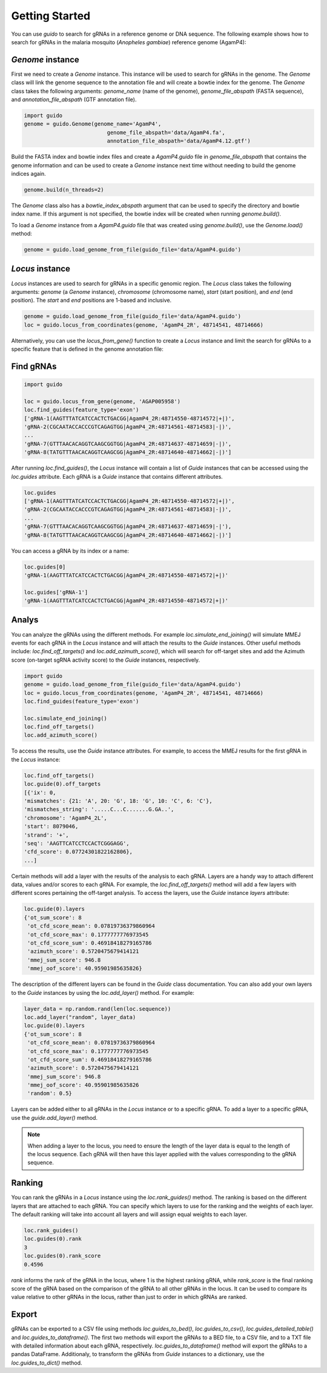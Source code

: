 ***************
Getting Started
***************

You can use `guido` to search for gRNAs in a reference genome or DNA sequence. The following example shows how to search for gRNAs in the malaria mosquito (*Anopheles gambiae*) reference genome (AgamP4):

`Genome` instance
=============================

First we need to create a `Genome` instance. This instance will be used to search for gRNAs in the genome. The `Genome` class will link the genome sequence to the annotation file and will create a bowtie index for the genome. The `Genome` class takes the following arguments: `genome_name` (name of the genome), `genome_file_abspath` (FASTA sequence), and `annotation_file_abspath` (GTF annotation file).

.. code-block:: python

    import guido
    genome = guido.Genome(genome_name='AgamP4',
                              genome_file_abspath='data/AgamP4.fa',
                              annotation_file_abspath='data/AgamP4.12.gtf')

Build the FASTA index and bowtie index files and create a `AgamP4.guido` file in `genome_file_abspath` that contains the genome information and can be used to create a `Genome` instance next time without needing to build the genome indices again.

.. code-block:: python

    genome.build(n_threads=2)

The `Genome` class also has a `bowtie_index_abspath` argument that can be used to specify the directory and bowtie index name. If this argument is not specified, the bowtie index will be created when running `genome.build()`.

To load a `Genome` instance from a `AgamP4.guido` file that was created using `genome.build()`, use the `Genome.load()` method:

.. code-block:: python

    genome = guido.load_genome_from_file(guido_file='data/AgamP4.guido')

`Locus` instance
============================
`Locus` instances are used to search for gRNAs in a specific genomic region. The `Locus` class takes the following arguments: `genome` (a `Genome` instance), `chromosome` (chromosome name), `start` (start position), and `end` (end position). The `start` and `end` positions are 1-based and inclusive.

.. code-block:: python

    genome = guido.load_genome_from_file(guido_file='data/AgamP4.guido')
    loc = guido.locus_from_coordinates(genome, 'AgamP4_2R', 48714541, 48714666)

Alternatively, you can use the `locus_from_gene()` function to create a `Locus` instance and limit the search for gRNAs to a specific feature that is defined in the genome annotation file:


Find gRNAs
=============

.. code-block:: python

    import guido

    loc = guido.locus_from_gene(genome, 'AGAP005958')
    loc.find_guides(feature_type='exon')
    ['gRNA-1(AAGTTTATCATCCACTCTGACGG|AgamP4_2R:48714550-48714572|+|)',
    'gRNA-2(CGCAATACCACCCGTCAGAGTGG|AgamP4_2R:48714561-48714583|-|)',
    ...
    'gRNA-7(GTTTAACACAGGTCAAGCGGTGG|AgamP4_2R:48714637-48714659|-|)',
    'gRNA-8(TATGTTTAACACAGGTCAAGCGG|AgamP4_2R:48714640-48714662|-|)']

After running `loc.find_guides()`, the `Locus` instance will contain a list of `Guide` instances that can be accessed using the `loc.guides` attribute. Each gRNA is a `Guide` instance that contains different attributes.

.. code-block:: python

    loc.guides
    ['gRNA-1(AAGTTTATCATCCACTCTGACGG|AgamP4_2R:48714550-48714572|+|)',
    'gRNA-2(CGCAATACCACCCGTCAGAGTGG|AgamP4_2R:48714561-48714583|-|)',
    ...
    'gRNA-7(GTTTAACACAGGTCAAGCGGTGG|AgamP4_2R:48714637-48714659|-|'),
    'gRNA-8(TATGTTTAACACAGGTCAAGCGG|AgamP4_2R:48714640-48714662|-|)']

You can access a gRNA by its index or a name:

.. code-block:: python

    loc.guides[0]
    'gRNA-1(AAGTTTATCATCCACTCTGACGG|AgamP4_2R:48714550-48714572|+|)'

    loc.guides['gRNA-1']
    'gRNA-1(AAGTTTATCATCCACTCTGACGG|AgamP4_2R:48714550-48714572|+|)'


Analys
================
You can analyze the gRNAs using the different methods. For example `loc.simulate_end_joining()` will simulate MMEJ events for each gRNA in the `Locus` instance and will attach the results to the `Guide` instances.
Other useful methods include: `loc.find_off_targets()` and `loc.add_azimuth_score()`,  which will search for off-target sites and add the Azimuth score (on-target sgRNA activity score) to the `Guide` instances, respectively.

.. code-block:: python

    import guido
    genome = guido.load_genome_from_file(guido_file='data/AgamP4.guido')
    loc = guido.locus_from_coordinates(genome, 'AgamP4_2R', 48714541, 48714666)
    loc.find_guides(feature_type='exon')

    loc.simulate_end_joining()
    loc.find_off_targets()
    loc.add_azimuth_score()


To access the results, use the `Guide` instance attributes. For example, to access the MMEJ results for the first gRNA in the `Locus` instance:

.. code-block:: python

    loc.find_off_targets()
    loc.guide(0).off_targets
    [{'ix': 0,
    'mismatches': {21: 'A', 20: 'G', 18: 'G', 10: 'C', 6: 'C'},
    'mismatches_string': '.....C...C.......G.GA..',
    'chromosome': 'AgamP4_2L',
    'start': 8079046,
    'strand': '+',
    'seq': 'AAGTTCATCCTCCACTCGGGAGG',
    'cfd_score': 0.07724301822162806},
    ...]

Certain methods will add a layer with the results of the analysis to each gRNA. Layers are a handy way to attach different data, values and/or scores to each gRNA.
For example, the `loc.find_off_targets()` method will add a few layers with different scores pertaining the off-target analysis. To access the layers, use the `Guide` instance `layers` attribute:

.. code-block:: python

    loc.guide(0).layers
    {'ot_sum_score': 8
     'ot_cfd_score_mean': 0.07819736379860964
     'ot_cfd_score_max': 0.1777777776973545
     'ot_cfd_score_sum': 0.46918418279165786
     'azimuth_score': 0.5720475679414121
     'mmej_sum_score': 946.8
     'mmej_oof_score': 40.95901985635826}

The description of the different layers can be found in the `Guide` class documentation. You can also add your own layers to the `Guide` instances by using the `loc.add_layer()` method. For example:

.. code-block:: python

    layer_data = np.random.rand(len(loc.sequence))
    loc.add_layer("random", layer_data)
    loc.guide(0).layers
    {'ot_sum_score': 8
     'ot_cfd_score_mean': 0.07819736379860964
     'ot_cfd_score_max': 0.1777777776973545
     'ot_cfd_score_sum': 0.46918418279165786
     'azimuth_score': 0.5720475679414121
     'mmej_sum_score': 946.8
     'mmej_oof_score': 40.95901985635826
     'random': 0.5}

Layers can be added either to all gRNAs in the `Locus` instance or to a specific gRNA. To add a layer to a specific gRNA, use the `guide.add_layer()` method.

.. note::  When adding a layer to the locus, you need to ensure the length of the layer data is equal to the length of the locus sequence. Each gRNA will then have this layer applied with the values corresponding to the gRNA sequence.

Ranking
=================
You can rank the gRNAs in a `Locus` instance using the `loc.rank_guides()` method. The ranking is based on the different layers that are attached to each gRNA. You can specify which layers to use for the ranking and the weights of each layer. The default ranking will take into account all layers and will assign equal weights to each layer.

.. code-block:: python

    loc.rank_guides()
    loc.guides(0).rank
    3
    loc.guides(0).rank_score
    0.4596

`rank` informs the rank of the gRNA in the locus, where 1 is the highest ranking gRNA, while `rank_score` is the final ranking score of the gRNA based on the comparison of the gRNA to all other gRNAs in the locus. It can be used to compare its value relative to other gRNAs in the locus, rather than just to order in which gRNAs are ranked.

Export
===============
gRNAs can be exported to a CSV file using methods `loc.guides_to_bed()`, `loc.guides_to_csv()`, `loc.guides_detailed_table()` and `loc.guides_to_dataframe()`. The first two methods will export the gRNAs to a BED file, to a CSV file, and to a TXT file with detailed information about each gRNA, respectively. `loc.guides_to_dataframe()` method will export the gRNAs to a pandas DataFrame. Additionaly, to transform the gRNAs from `Guide` instances to a dictionary, use the `loc.guides_to_dict()` method.
